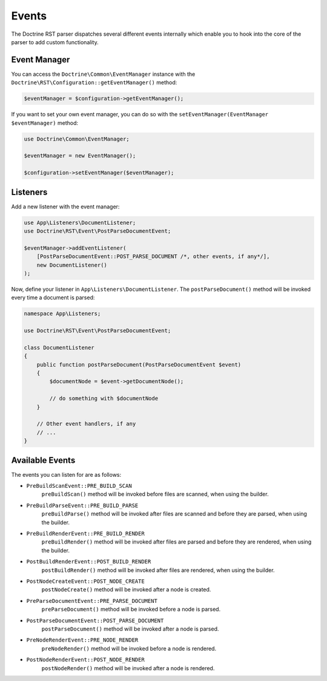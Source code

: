 Events
======

The Doctrine RST parser dispatches several different events internally which enable you
to hook into the core of the parser to add custom functionality.

Event Manager
-------------

You can access the ``Doctrine\Common\EventManager`` instance with the ``Doctrine\RST\Configuration::getEventManager()`` method:

.. code-block:: php

    $eventManager = $configuration->getEventManager();

If you want to set your own event manager, you can do so with the ``setEventManager(EventManager $eventManager)`` method:

.. code-block:: php

    use Doctrine\Common\EventManager;

    $eventManager = new EventManager();

    $configuration->setEventManager($eventManager);

Listeners
---------

Add a new listener with the event manager:

.. code-block:: php

    use App\Listeners\DocumentListener;
    use Doctrine\RST\Event\PostParseDocumentEvent;

    $eventManager->addEventListener(
        [PostParseDocumentEvent::POST_PARSE_DOCUMENT /*, other events, if any*/],
        new DocumentListener()
    );

Now, define your listener in ``App\Listeners\DocumentListener``. The ``postParseDocument()``
method will be invoked every time a document is parsed:

.. code-block:: php

    namespace App\Listeners;

    use Doctrine\RST\Event\PostParseDocumentEvent;

    class DocumentListener
    {
        public function postParseDocument(PostParseDocumentEvent $event)
        {
            $documentNode = $event->getDocumentNode();

            // do something with $documentNode
        }
        
        // Other event handlers, if any
        // ...
    }

Available Events
----------------

The events you can listen for are as follows:

- ``PreBuildScanEvent::PRE_BUILD_SCAN``
    ``preBuildScan()`` method will be invoked 
    before files are scanned, when using the builder.

- ``PreBuildParseEvent::PRE_BUILD_PARSE`` 
    ``preBuildParse()`` method will be invoked 
    after files are scanned and before they are parsed, when using the builder.

- ``PreBuildRenderEvent::PRE_BUILD_RENDER`` 
    ``preBuildRender()`` method will be invoked 
    after files are parsed and before they are rendered, when using the builder.

- ``PostBuildRenderEvent::POST_BUILD_RENDER``
    ``postBuildRender()`` method will be invoked 
    after files are rendered, when using the builder.

- ``PostNodeCreateEvent::POST_NODE_CREATE``
    ``postNodeCreate()`` method will be invoked 
    after a node is created.

- ``PreParseDocumentEvent::PRE_PARSE_DOCUMENT`` 
    ``preParseDocument()`` method will be invoked 
    before a node is parsed.

- ``PostParseDocumentEvent::POST_PARSE_DOCUMENT``
    ``postParseDocument()`` method will be invoked 
    after a node is parsed.

- ``PreNodeRenderEvent::PRE_NODE_RENDER``
    ``preNodeRender()`` method will be invoked 
    before a node is rendered.

- ``PostNodeRenderEvent::POST_NODE_RENDER``
    ``postNodeRender()`` method will be invoked 
    after a node is rendered.
